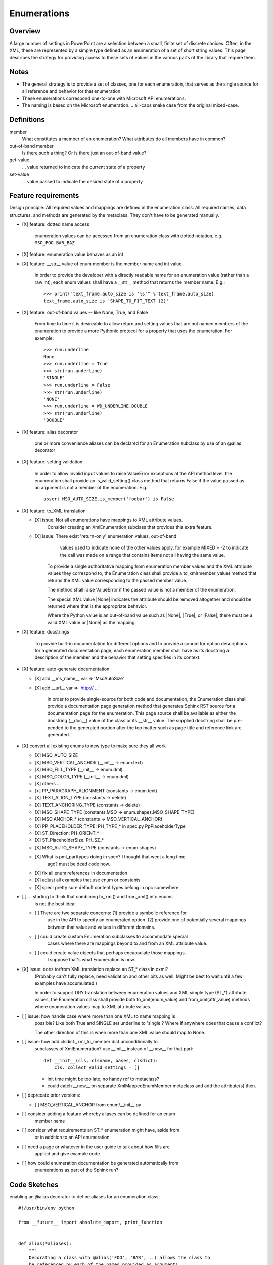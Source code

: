 
Enumerations
============

Overview
--------

A large number of settings in PowerPoint are a selection between a small,
finite set of discrete choices. Often, in the XML, these are represented by
a simple type defined as an enumeration of a set of short string values. This
page describes the strategy for providing access to these sets of values in
the various parts of the library that require them.


Notes
-----

* The general strategy is to provide a set of classes, one for each
  enumeration, that serves as the single source for all reference and
  behavior for that enumeration.
* These enumerations correspond one-to-one with Microsoft API enumerations.
* The naming is based on the Microsoft enumeration. .. all-caps snake case
  from the original mixed-case.


Definitions
-----------

member
    What constitutes a member of an enumeration? What attributes do all
    members have in common?

out-of-band member
    Is there such a thing? Or is there just an out-of-band value?

get-value
    ... value returned to indicate the current state of a property

set-value
    ... value passed to indicate the desired state of a property


Feature requirements
--------------------

Design principle: All required values and mappings are defined in the
enumeration class. All required names, data structures, and methods are
generated by the metaclass. They don't have to be generated manually.

* [X] feature: dotted name access

      enumeration values can be accessed from an enumeration class with
      dotted notation, e.g. ``MSO_FOO.BAR_BAZ``

* [X] feature: enumeration value behaves as an int

* [X] feature: __str__ value of enum member is the member name and int value

      In order to provide the developer with a directly readable name for an
      enumeration value (rather than a raw int), each enum values shall have
      a __str__ method that returns the member name. E.g.::

          >>> print("text_frame.auto_size is '%s'" % text_frame.auto_size)
          text_frame.auto_size is 'SHAPE_TO_FIT_TEXT (2)'

* [X] feature: out-of-band values -- like None, True, and False

      From time to time it is desireable to allow return and setting values
      that are not named members of the enumeration to provide a more
      Pythonic protocol for a property that uses the enumeration. For
      example::

          >>> run.underline
          None
          >>> run.underline = True
          >>> str(run.underline)
          'SINGLE'
          >>> run.underline = False
          >>> str(run.underline)
          'NONE'
          >>> run.underline = WD_UNDERLINE.DOUBLE
          >>> str(run.underline)
          'DOUBLE'

* [X] feature: alias decorator

      one or more convenience aliases can be declared for an Enumeration
      subclass by use of an @alias decorator

* [X] feature: setting validation

      In order to allow invalid input values to raise ValueError exceptions
      at the API method level, the enumeration shall provide an
      is_valid_setting() class method that returns False if the value passed
      as an argument is not a member of the enumeration. E.g.::

          assert MSO_AUTO_SIZE.is_member('foobar') is False

* [X] feature: to_XML translation

  + [X] issue: Not all enumerations have mappings to XML attribute values.
        Consider creating an XmlEnumeration subclass that provides this extra
        feature.

  + [X] issue: There exist 'return-only' enumeration values, out-of-band
        values used to indicate none of the other values apply, for example
        MIXED = -2 to indicate the call was made on a range that contains
        items not all having the same value.

      To provide a single authoritative mapping from enumeration member
      values and the XML attribute values they correspond to, the Enumeration
      class shall provide a to_xml(member_value) method that returns the XML
      value corresponding to the passed member value.

      The method shall raise ValueError if the passed value is not a member
      of the enumeration.

      The special XML value |None| indicates the attribute should be removed
      altogether and should be returned where that is the appropriate
      behavior.

      Where the Python value is an out-of-band value such as |None|, |True|,
      or |False|, there must be a valid XML value or |None| as the mapping.

* [X] feature: docstrings

      To provide built-in documentation for different options and to provide
      a source for option descriptions for a generated documentation page,
      each enumeration member shall have as its docstring a description of
      the member and the behavior that setting specifies in its context.

* [X] feature: auto-generate documentation

  + [X] add __ms_name__ var => 'MsoAutoSize'
  + [X] add __url__ var => 'http:// ...'

      In order to provide single-source for both code and documentation, the
      Enumeration class shall provide a documentation page generation method
      that generates Sphinx RST source for a documentation page for the
      enumeration. This page source shall be available as either the
      docstring (__doc__) value of the class or its __str__ value. The
      supplied docstring shall be pre-pended to the generated portion after
      the top matter such as page title and reference link are generated.

* [X] convert all existing enums to new type to make sure they all work

  + [X] MSO_AUTO_SIZE
  + [X] MSO_VERTICAL_ANCHOR (__init__ -> enum.text)
  + [X] MSO_FILL_TYPE (__init__ -> enum.dml)
  + [X] MSO_COLOR_TYPE (__init__ -> enum.dml)
  + [X] others ...
  + [>] PP_PARAGRAPH_ALIGNMENT (constants -> enum.text)
  + [X] TEXT_ALIGN_TYPE (constants -> delete)
  + [X] TEXT_ANCHORING_TYPE (constants -> delete)
  + [X] MSO_SHAPE_TYPE (constants.MSO -> enum.shapes.MSO_SHAPE_TYPE)
  + [X] MSO.ANCHOR_* (constants -> MSO_VERTICAL_ANCHOR)
  + [X] PP_PLACEHOLDER_TYPE: PH_TYPE_* in spec.py PpPlaceholderType
  + [X] ST_Direction: PH_ORIENT_*
  + [X] ST_PlaceholderSize: PH_SZ_*
  + [X] MSO_AUTO_SHAPE_TYPE (constants -> enum.shapes)
  + [X] What is pml_parttypes doing in spec? I thought that went a long time
        ago? must be dead code now.
  + [X] fix all enum references in documentation
  + [X] adjust all examples that use enum or constants
  + [X] spec: pretty sure default content types belong in opc somewhere

* [ ] ... starting to think that combining to_xml() and from_xml() into enums
      is not the best idea:

  + [ ] There are two separate concerns: (1) provide a symbolic reference for
        use in the API to specify an enumerated option. (2) provide one of
        potentially several mappings between that value and values in
        different domains.

  + [ ] could create custom Enumeration subclasses to accommodate special
        cases where there are mappings beyond to and from an XML attribute
        value.

  + [ ] could create value objects that perhaps encapsulate those mappings.
        I suppose that's what Enumeration is now.

* [X] issue: does to/from XML translation replace an ST_* class in oxml?
      (Probably can't fully replace, need validation and other bits as well.
      Might be best to wait until a few examples have accumulated.)

      In order to support DRY translation between enumeration values and XML
      simple type (ST_*) attribute values, the Enumeration class shall
      provide both to_xml(enum_value) and from_xml(attr_value) methods where
      enumeration values map to XML attribute values.

* [ ] issue: how handle case where more than one XML to name mapping is
      possible? Like both True and SINGLE set underline to 'single'? Where if
      anywhere does that cause a conflict?

      The other direction of this is when more than one XML value should map
      to None.

* [ ] issue: how add clsdict._xml_to_member dict unconditionally to
      subclasses of XmlEnumeration? use __init__ instead of __new__ for that
      part::

        def __init__(cls, clsname, bases, clsdict):
            cls._collect_valid_settings = []

      - init time might be too late, no handy ref to metaclass?
      - could catch __new__ on separate XmlMappedEnumMember metaclass and add
        the attribute(s) then.

* [ ] deprecate prior versions:

  + [ ] MSO_VERTICAL_ANCHOR from enum/__init__.py

* [ ] consider adding a feature whereby aliases can be defined for an enum
      member name

* [ ] consider what requirements an ST_* enumeration might have, aside from
      or in addition to an API enumeration

* [ ] need a page or whatever in the user guide to talk about how fills are
      applied and give example code

* [ ] how could enumeration documentation be generated automatically from
      enumerations as part of the Sphinx run?


Code Sketches
-------------

enabling an @alias decorator to define aliases for an enumeration class::

    #!/usr/bin/env python

    from __future__ import absolute_import, print_function


    def alias(*aliases):
        """
        Decorating a class with @alias('FOO', 'BAR', ..) allows the class to
        be referenced by each of the names provided as arguments.
        """
        def decorator(cls):
            for alias in aliases:
                globals()[alias] = cls
            return cls
        return decorator


    @alias('BAR', 'BAZ')
    class FOO(object):
        BAR = 'Foobarish'


    print("FOO.BAR => '%s'" % FOO.BAR)
    print("BAR.BAR => '%s'" % BAR.BAR)  # noqa
    print("BAZ.BAR => '%s'" % BAZ.BAR)  # noqa
